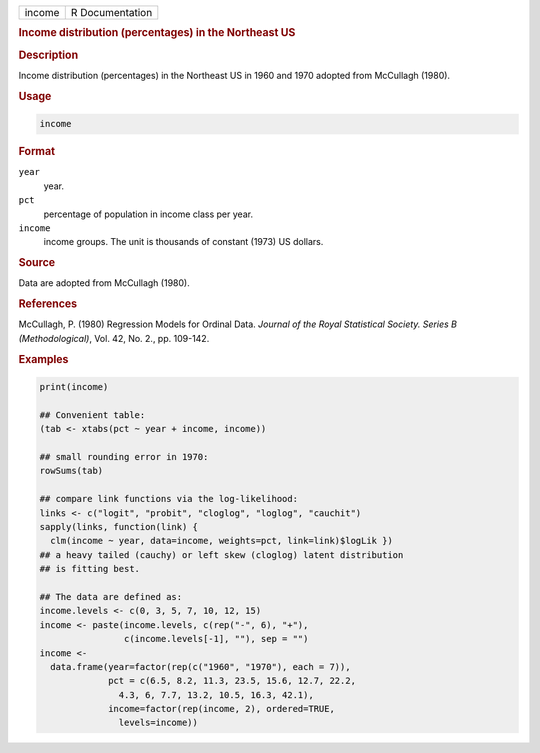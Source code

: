 .. container::

   ====== ===============
   income R Documentation
   ====== ===============

   .. rubric:: Income distribution (percentages) in the Northeast US
      :name: income

   .. rubric:: Description
      :name: description

   Income distribution (percentages) in the Northeast US in 1960 and
   1970 adopted from McCullagh (1980).

   .. rubric:: Usage
      :name: usage

   .. code:: R

      income

   .. rubric:: Format
      :name: format

   ``year``
      year.

   ``pct``
      percentage of population in income class per year.

   ``income``
      income groups. The unit is thousands of constant (1973) US
      dollars.

   .. rubric:: Source
      :name: source

   Data are adopted from McCullagh (1980).

   .. rubric:: References
      :name: references

   McCullagh, P. (1980) Regression Models for Ordinal Data. *Journal of
   the Royal Statistical Society. Series B (Methodological)*, Vol. 42,
   No. 2., pp. 109-142.

   .. rubric:: Examples
      :name: examples

   .. code:: R

      print(income)

      ## Convenient table:
      (tab <- xtabs(pct ~ year + income, income))

      ## small rounding error in 1970:
      rowSums(tab)

      ## compare link functions via the log-likelihood:
      links <- c("logit", "probit", "cloglog", "loglog", "cauchit")
      sapply(links, function(link) {
        clm(income ~ year, data=income, weights=pct, link=link)$logLik })
      ## a heavy tailed (cauchy) or left skew (cloglog) latent distribution
      ## is fitting best.

      ## The data are defined as:
      income.levels <- c(0, 3, 5, 7, 10, 12, 15)
      income <- paste(income.levels, c(rep("-", 6), "+"),
                      c(income.levels[-1], ""), sep = "")
      income <-
        data.frame(year=factor(rep(c("1960", "1970"), each = 7)),
                   pct = c(6.5, 8.2, 11.3, 23.5, 15.6, 12.7, 22.2,
                     4.3, 6, 7.7, 13.2, 10.5, 16.3, 42.1),
                   income=factor(rep(income, 2), ordered=TRUE,
                     levels=income))
